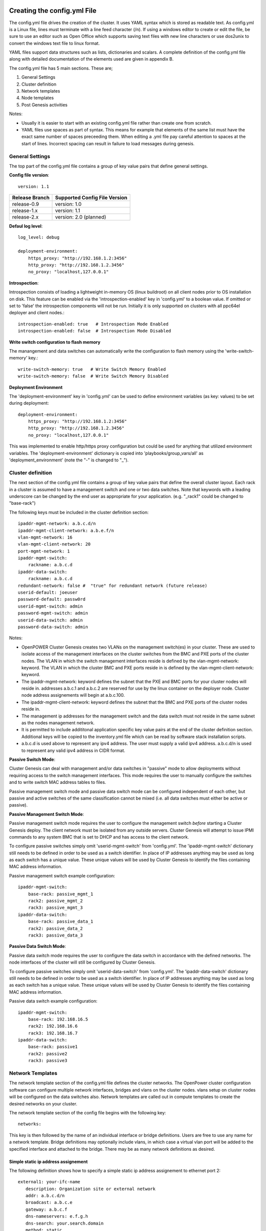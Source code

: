 .. highlight:: none

Creating the config.yml File
============================

The config.yml file drives the creation of the cluster. It uses YAML
syntax which is stored as readable text. As config.yml is a Linux file,
lines must terminate with a line feed character (/n). If using a windows
editor to create or edit the file, be sure to use an editor such as Open
Office which supports saving text files with new line characters or use
dos2unix to convert the windows text file to linux format.

YAML files support data structures such as lists, dictionaries and
scalars. A complete definition of the config.yml file along with
detailed documentation of the elements used are given in appendix B.

The config.yml file has 5 main sections. These are;

#. General Settings
#. Cluster definition
#. Network templates
#. Node templates
#. Post Genesis activities

Notes:

-  Usually it is easier to start with an existing config.yml file rather
   than create one from scratch.
-  YAML files use spaces as part of syntax. This means for example that
   elements of the same list must have the exact same number of spaces
   preceeding them. When editing a .yml file pay careful attention to
   spaces at the start of lines. Incorrect spacing can result in failure
   to load messages during genesis.

General Settings
----------------

The top part of the config.yml file contains a group of key value pairs that
define general settings.

.. _config-file-version:

**Config file version**::

    version: 1.1

+----------------+-------------------------------+
| Release Branch | Supported Config File Version |
+================+===============================+
| release-0.9    | version: 1.0                  |
+----------------+-------------------------------+
| release-1.x    | version: 1.1                  |
+----------------+-------------------------------+
| release-2.x    | version: 2.0 (planned)        |
+----------------+-------------------------------+


.. _config-file-log-level:

**Defaul log level**::

    log_level: debug

    deployment-environment:
        https_proxy: "http://192.168.1.2:3456"
        http_proxy: "http://192.168.1.2.3456"
        no_proxy: "localhost,127.0.0.1"


.. _config-file-introspection:

**Introspection**:

Introspection consists of loading a lightweight in-memory OS (linux buildroot)
on all client nodes prior to OS installation on disk. This feature can be
enabled via the 'introspection-enabled' key in 'config.yml' to a boolean
value. If omitted or set to 'false' the introspection components will not be
run. Initially it is only supported on clusters with all ppc64el deployer and
client nodes.::

    introspection-enabled: true   # Introspection Mode Enabled
    introspection-enabled: false  # Introspection Mode Disabled


.. _config-file-write-switch:

**Write switch configuration to flash memory**

The manangement and data switches can automatically write the configuration
to flash memory using the 'write-switch-memory' key.::

    write-switch-memory: true   # Write Switch Memory Enabled
    write-switch-memory: false  # Write Switch Memory Disabled


.. _config-file-deployment-env:

**Deployment Environment**

The 'deployment-environment' key in 'config.yml' can be used to define
environment variables (as key: values) to be set during deployment::

    deployment-environment:
        https_proxy: "http://192.168.1.2:3456"
        http_proxy: "http://192.168.1.2.3456"
        no_proxy: "localhost,127.0.0.1"

This was implemented to enable http/https proxy configuration but could be used
for anything that utilized environment variables. The 'deployment-environment'
dictionary is copied into 'playbooks/group_vars/all' as
'deployment_environment' (note the "-" is changed to "_").



Cluster definition
-------------------

The next section of the config.yml file contains a group of key value pairs
that define the overall cluster layout. Each rack in a cluster is
assumed to have a management switch and one or two data switches.
Note that keywords with a leading underscore can be changed by the end
user as appropriate for your application. (e.g. "_rack1" could be changed to
"base-rack")


The following keys must be included in the cluster definition section::

    ipaddr-mgmt-network: a.b.c.d/n
    ipaddr-mgmt-client-network: a.b.e.f/n
    vlan-mgmt-network: 16
    vlan-mgmt-client-network: 20
    port-mgmt-network: 1
    ipaddr-mgmt-switch:
        rackname: a.b.c.d
    ipaddr-data-switch:
        rackname: a.b.c.d
    redundant-network: false #  "true" for redundant network (future release)
    userid-default: joeuser
    password-default: passw0rd
    userid-mgmt-switch: admin
    password-mgmt-switch: admin
    userid-data-switch: admin
    password-data-switch: admin

Notes:

-  OpenPOWER Cluster Genesis creates two VLANs on the management switch(es) in your cluster.
   These are used to isolate access of the management interfaces on the cluster switches from the
   BMC and PXE ports of the cluster nodes.  The VLAN in which the switch management interfaces reside
   is defined by the vlan-mgmt-network: keyword.  The VLAN in which the cluster BMC and PXE ports
   reside in is defined by the vlan-mgmt-client-network: keyword.
-  The ipaddr-mgmt-network: keyword defines the subnet that the PXE and BMC ports for
   your cluster nodes will reside in. addresses a.b.c.1 and a.b.c.2 are reserved for
   use by the linux container on the deployer node. Cluster node address assignements
   will begin at a.b.c.100.
-  The ipaddr-mgmt-client-network: keyword defines the subnet that the BMC and PXE ports
   of the cluster nodes reside in.
-  The management ip addresses for the management switch and the data
   switch must not reside in the same subnet as the nodes management
   network.
-  It is permitted to include addititonal application specific key value
   pairs at the end of the cluster definition section. Additional keys
   will be copied to the inventory.yml file which can be read by
   software stack installation scripts.
-  a.b.c.d is used above to represent any ipv4 address. The user must
   supply a valid ipv4 address. a.b.c.d/n is used to represent any valid
   ipv4 address in CIDR format.

**Passive Switch Mode**:

Cluster Genesis can deal with management and/or data switches in "passive" mode
to allow deployments without requiring access to the switch management
interfaces. This mode requires the user to manually configure the switches and
to write switch MAC address tables to files.

Passive management switch mode and passive data switch mode can be configured
independent of each other, but passive and active switches of the same
classification cannot be mixed (i.e. all data switches must either be
active or passive).

**Passive Management Switch Mode**:

Passive management switch mode requires the user to configure the management
switch *before* starting a Cluster Genesis deploy. The client network must be
isolated from any outside servers. Cluster Genesis will attempt to issue IPMI
commands to any system BMC that is set to DHCP and has access to the client
network.

To configure passive switches simply omit 'userid-mgmt-switch' from
'config.yml'. The 'ipaddr-mgmt-switch' dictionary still needs to be defined
in order to be used as a switch identifier. In place of IP addresses anything
may be used as long as each switch has a unique value. These unique values will
be used by Cluster Genesis to identify the files containing MAC address information.

Passive management switch example configuration::

    ipaddr-mgmt-switch:
        base-rack: passive_mgmt_1
        rack2: passive_mgmt_2
        rack3: passive_mgmt_3
    ipaddr-data-switch:
        base-rack: passive_data_1
        rack2: passive_data_2
        rack3: passive_data_3


**Passive Data Switch Mode**:

Passive data switch mode requires the user to configure the data switch in
accordance with the defined networks. The node interfaces of the cluster will
still be configured by Cluster Genesis.

To configure passive switches simply omit 'userid-data-switch' from
'config.yml'. The 'ipaddr-data-switch' dictionary still needs to be defined
in order to be used as a switch identifier. In place of IP addresses anything
may be used as long as each switch has a unique value. These unique values will
be used by Cluster Genesis to identify the files containing MAC address information.

Passive data switch example configuration::

    ipaddr-mgmt-switch:
        base-rack: 192.168.16.5
        rack2: 192.168.16.6
        rack3: 192.168.16.7
    ipaddr-data-switch:
        base-rack: passive1
        rack2: passive2
        rack3: passive3


Network Templates
-----------------

The network template section of the config.yml file defines the cluster
networks. The OpenPower cluster configuration software can configure
multiple network interfaces, bridges and vlans on the cluster nodes.
vlans setup on cluster nodes will be configured on the data switches
also. Network templates are called out in compute templates to create
the desired networks on your cluster.

The network template section of the config file begins with the
following key::

  networks:

This key is then followed by the name of an individual interface or
bridge definitions. Users are free to use any name for a network
template. Bridge definitions may optionally include vlans, in which case
a virtual vlan port will be added to the specified interface and
attached to the bridge. There may be as many network definitions as
desired.

Simple static ip address assignement
~~~~~~~~~~~~~~~~~~~~~~~~~~~~~~~~~~~~

The following definition shows how to specify a simple static ip address
assignement to ethernet port 2::

 external1: your-ifc-name
    description: Organization site or external network
    addr: a.b.c.d/n
    broadcast: a.b.c.e
    gateway: a.b.c.f
    dns-nameservers: e.f.g.h
    dns-search: your.search.domain
    method: static
    eth-port: eth2

**Note**: Addresses to be assigned to cluster nodes can be entered in
the config file as individual addresses or multiple ranges of addresses.

Bridge creation
~~~~~~~~~~~~~~~

The following definition shows how to create a bridge with a VLAN
attached to the physical port eth2 defined above::

 mybridge:
    description: my-bridge-name
    bridge: br-mybridge
    method: static
    tcp_segmentation_offload: off
    addr: a.b.c.d/n
    vlan: n
    eth-port: eth2

The above definition will cause the creation of a bridge called
br-mybridge with a connection to a virtual vlan port eth2.n which is
connected to physical port eth2.

Node Templates
--------------

Renaming Interfaces
~~~~~~~~~~~~~~~~~~~

The *name-interfaces:* key provides the ability to rename ethernet
interfaces. This allows the use of heterogeneous nodes with software
stacks that need consistent interface names across all nodes. It is not
necessary to know the existing interface name. The cluster configuration
code will find the MAC address of the interface cabled to the specified
switch port and change it as specified. In the example below, the first
node has a pxe port cabled to management switch port 1. The genesis code
reads the MAC address attached to that port from the management switch
and then changes the name of the physical port belonging to that MAC
address to the name specified. (in this case "eth15"). Note also that
the key pairs under name-interfaces: must correlate to the interfaces
names listed under "ports:" ie "mac-pxe" correlates to "pxe" etc.

In the example compute node template below, the node ethernet ports
connected to management switch ports 1 and 3 (the pxe ports) will be
renamed to eth15, the node ethernet ports connected to management switch
ports 5 and 7 (the eth10 ports) will be renamed to eth10::

 compute:
     hostname: compute
     userid-ipmi: ADMIN
     password-ipmi: ADMIN
     cobbler-profile: ubuntu-14.04.4-server-amd64.sm
     os-disk: /dev/sda
     name-interfaces:
         mac-pxe: eth15
         mac-eth10: eth10
     ports:
         pxe:
             rack1:
                 - 1
                 - 3
         ipmi:
             rack1:
                 - 2
                 - 4
         eth10:
             rack1:
                 - 5
                 - 7

Node Template Definition
~~~~~~~~~~~~~~~~~~~~~~~~

The node templates section of the config file starts with the following
key::

 node-templates:

Template definitions begin with a user chosen name followed by the key
values which define the node::

 compute:
     hostname: compute
     userid-ipmi: ADMIN
     password-ipmi: ADMIN
     cobbler-profile: ubuntu-14.04.4-server-amd64.sm
     os-disk: /dev/sda
     name-interfaces:
         mac-pxe: eth15
         mac-eth10: eth10
         mac-eth11: eth11
     ports:
         pxe:
             rack1:
                 - 1
                 - 3
         ipmi:
             rack1:
                 - 2
                 - 4
         eth10:
             rack1:
                 - 5
                 - 7
         eth11:
             rack1:
                 - 6
                 - 8
     networks:
         - external1
         - mybridge

Notes:

-  The order of ports under the "ports:" dictionary are important and
   must be in order for each node. In the above example, the first
   node's pxe, ipmi, eth10 and eth11 ports are connected to the data
   switch ports 1, 2, 5 and 6.
-  The *os-disk* key is the disk to which the operating system will be
   installed. Specifying this disk is not always obvious because Linux
   naming is insconsistent between boot and final OS install. For
   OpenPOWER S812LC, the two drives in the rear of the unit are
   typically used for OS install. These drives should normally be
   specified as /dev/sdj and /dev/sdk

Post Genesis Activities
-----------------------

The section of the config.yml file allows you to execute additional commands on your
cluster nodes after Genesis completes.  These can perform various additional configuration
activities or bootstrap additional software package installation.  Commands can be specified
to run on all cluster nodes or only specific nodes specified by the compute template name.

The following config.yml file entries run the "apt-get update" command on all cluster
nodes and then runs the "apt-get upgrade -y" command on the first compute node and runs
"apt-get install vlan" on all controller nodes::

    software-bootstrap:
        all: apt-get update
        compute[0]: |
            apt-get update
            apt-get upgrade -y
        controllers:
            apt-get install vlan

OpenPOWER reference design recipes
==================================

Many OpenPOWER reference design recipes are available on github.  These recipes
include bill of materials, system diagrams and config.yml files;

- openstack-recipes
- acclerated-db

`OpenPOWER reference designs <https://github.com/open-power-ref-design>`_
